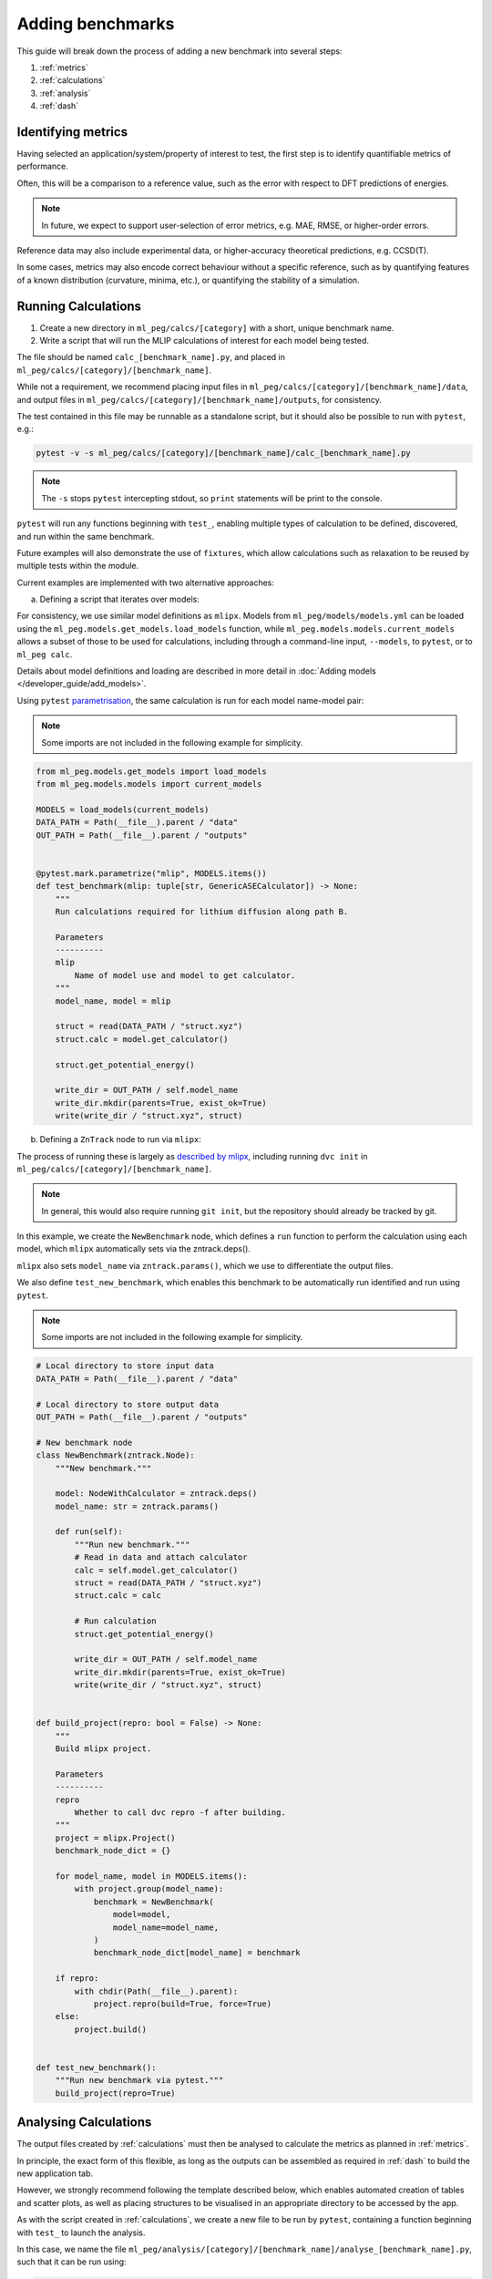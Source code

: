 =================
Adding benchmarks
=================

This guide will break down the process of adding a new benchmark into several steps:

1. :ref:`metrics`
2. :ref:`calculations`
3. :ref:`analysis`
4. :ref:`dash`

.. _metrics:

Identifying metrics
-------------------

Having selected an application/system/property of interest to test,
the first step is to identify quantifiable metrics of performance.

Often, this will be a comparison to a reference value, such as
the error with respect to DFT predictions of energies.

.. note::

    In future, we expect to support user-selection of error metrics,
    e.g. MAE, RMSE, or higher-order errors.


Reference data may also include experimental data, or higher-accuracy theoretical predictions,
e.g. CCSD(T).

In some cases, metrics may also encode correct behaviour without a specific reference,
such as by quantifying features of a known distribution (curvature, minima, etc.),
or quantifying the stability of a simulation.


.. _calculations:

Running Calculations
--------------------

1. Create a new directory in ``ml_peg/calcs/[category]`` with a short, unique benchmark name.

2. Write a script that will run the MLIP calculations of interest for each model being tested.

The file should be named ``calc_[benchmark_name].py``,
and placed in ``ml_peg/calcs/[category]/[benchmark_name]``.

While not a requirement, we recommend placing input files in
``ml_peg/calcs/[category]/[benchmark_name]/data``, and output files in
``ml_peg/calcs/[category]/[benchmark_name]/outputs``, for consistency.

The test contained in this file may be runnable as a standalone script,
but it should also be possible to run with ``pytest``, e.g.:

.. code-block:: bash

    pytest -v -s ml_peg/calcs/[category]/[benchmark_name]/calc_[benchmark_name].py


.. note::

    The ``-s`` stops ``pytest`` intercepting stdout, so ``print`` statements will
    be print to the console.


``pytest`` will run any functions beginning with ``test_``, enabling multiple types
of calculation to be defined, discovered, and run within the same benchmark.

Future examples will also demonstrate the use of ``fixtures``, which allow calculations such as
relaxation to be reused by multiple tests within the module.

Current examples are implemented with two alternative approaches:

a. Defining a script that iterates over models:

For consistency, we use similar model definitions as ``mlipx``. Models from
``ml_peg/models/models.yml`` can be loaded using the
``ml_peg.models.get_models.load_models`` function, while
``ml_peg.models.models.current_models`` allows a subset of those to be used for
calculations, including through a command-line input, ``--models``, to ``pytest``, or
to ``ml_peg calc``.

Details about model definitions and loading are described in more detail in
:doc:`Adding models </developer_guide/add_models>`.

Using ``pytest`` `parametrisation <https://docs.pytest.org/en/stable/example/parametrize.html>`_,
the same calculation is run for each model name-model pair:

.. note::

    Some imports are not included in the following example for simplicity.


.. code-block:: python3

    from ml_peg.models.get_models import load_models
    from ml_peg.models.models import current_models

    MODELS = load_models(current_models)
    DATA_PATH = Path(__file__).parent / "data"
    OUT_PATH = Path(__file__).parent / "outputs"


    @pytest.mark.parametrize("mlip", MODELS.items())
    def test_benchmark(mlip: tuple[str, GenericASECalculator]) -> None:
        """
        Run calculations required for lithium diffusion along path B.

        Parameters
        ----------
        mlip
            Name of model use and model to get calculator.
        """
        model_name, model = mlip

        struct = read(DATA_PATH / "struct.xyz")
        struct.calc = model.get_calculator()

        struct.get_potential_energy()

        write_dir = OUT_PATH / self.model_name
        write_dir.mkdir(parents=True, exist_ok=True)
        write(write_dir / "struct.xyz", struct)



b. Defining a ``ZnTrack`` node to run via ``mlipx``:

The process of running these is largely as
`described by mlipx <https://mlipx.readthedocs.io/en/latest/quickstart/cli.html>`_,
including running ``dvc init`` in ``ml_peg/calcs/[category]/[benchmark_name]``.

.. note::

    In general, this would also require running ``git init``,
    but the repository should already be tracked by git.


In this example, we create the ``NewBenchmark`` node,
which defines a ``run`` function to perform the calculation using each model,
which ``mlipx`` automatically sets via the zntrack.deps().

``mlipx`` also sets ``model_name`` via ``zntrack.params()``, which
we use to differentiate the output files.

We also define ``test_new_benchmark``, which enables this benchmark to be automatically
run identified and run using ``pytest``.

.. note::

    Some imports are not included in the following example for simplicity.


.. code-block:: python3

    # Local directory to store input data
    DATA_PATH = Path(__file__).parent / "data"

    # Local directory to store output data
    OUT_PATH = Path(__file__).parent / "outputs"

    # New benchmark node
    class NewBenchmark(zntrack.Node):
        """New benchmark."""

        model: NodeWithCalculator = zntrack.deps()
        model_name: str = zntrack.params()

        def run(self):
            """Run new benchmark."""
            # Read in data and attach calculator
            calc = self.model.get_calculator()
            struct = read(DATA_PATH / "struct.xyz")
            struct.calc = calc

            # Run calculation
            struct.get_potential_energy()

            write_dir = OUT_PATH / self.model_name
            write_dir.mkdir(parents=True, exist_ok=True)
            write(write_dir / "struct.xyz", struct)


    def build_project(repro: bool = False) -> None:
        """
        Build mlipx project.

        Parameters
        ----------
        repro
            Whether to call dvc repro -f after building.
        """
        project = mlipx.Project()
        benchmark_node_dict = {}

        for model_name, model in MODELS.items():
            with project.group(model_name):
                benchmark = NewBenchmark(
                    model=model,
                    model_name=model_name,
                )
                benchmark_node_dict[model_name] = benchmark

        if repro:
            with chdir(Path(__file__).parent):
                project.repro(build=True, force=True)
        else:
            project.build()


    def test_new_benchmark():
        """Run new benchmark via pytest."""
        build_project(repro=True)


.. _analysis:

Analysing Calculations
----------------------

The output files created by :ref:`calculations` must then be analysed to calculate the metrics
as planned in :ref:`metrics`.

In principle, the exact form of this flexible, as long as the outputs can be assembled as required
in :ref:`dash` to build the new application tab.

However, we strongly recommend following the template described below, which enables automated
creation of tables and scatter plots, as well as placing structures to be visualised in an appropriate
directory to be accessed by the app.

As with the script created in :ref:`calculations`, we create a new file to be run by ``pytest``,
containing a function beginning with ``test_`` to launch the analysis.

In this case, we name the file
``ml_peg/analysis/[category]/[benchmark_name]/analyse_[benchmark_name].py``,
such that it can be run using:

.. code-block:: bash

    pytest -v -s ml_peg/analysis/[category]/[benchmark_name]/analyse_[benchmark_name].py


In order to automatically generate the components for our application, we will make use
of decorators, such as ``@build_table`` and ``@plot_parity``, which use the value
returned by the function, in combination with any parameters set for the decorator.
This therefore requires the values returned by decorated functions to be of a
particular form.

For ``@build_table``, the value returned should be of the form:

.. code-block:: python3

    {
        "metric_1": {"model_1": value_1, "model_2": value_2, ...},
        "metric_2": {"model_1": value_3, "model_2": value_4, ...},
        ...
    }

This will generate a table with columns for each metric, as well as "MLIP", "Score",
and "Rank" columns. Tooltips for each column header can also be set by the decorator,
as well as the location to save the JSON file to be loaded when building the app,
which typically would be placed in ``ml_peg/app/data/[category]/[benchmark_name]``.

Every benchmark should have at least one of these tables, which includes
the score for each metric, and allowing the table to calculate an overall score for the
benchmark, and so often this decorated function is called as a fixture by the ``test_``
function.

Benchmarks may also include other tables, which can be built similarly, although
currently the scores from these cannot be straightforwardly combined into an overall
table.

For ``@plot_parity``, the value returned should be of the form:

.. code-block:: python3

    {
        "ref": ref_values_list,
        "model_1": model_1_values_list,
        "model_2": model_2_values_list,
        ...
    }


This will generate a scatter plot of reference value against model value for each model,
as well as a dashed line representing ``y=x``. Additional options can be set to specify
the plot title, axes labels, and hover data.

Hover data will always include x and y values, but additional labels for each point are set
via a dictionary of label names and lists of labels (corresponding to the same data points as
``ref_values_list`` etc.):

.. code-block:: python3

    {
        "label_1": label_1_list,
        "label_2": label_2_list,
        ...
    }


Typically, functions like this that generate plots would also be fixtures that are passed to
another function, which performs the aggregation needed to then pass the metric's value
to the function that generates the table for all metrics.

Further decorators will be added as required for common figures, including bar charts,
and non-parity scatter plots.

While not essential, we can also make use of the ``@pytest.fixture`` decorator,
which allows the value returned by a function to be used directly as a parameter
for other functions.

If your benchmark contains structures to be visualised, or images to be loaded, these
should be saved to ``ml_peg/app/data/[category]/[benchmark_name]``, as they must
be added as ``assets`` to be loaded into the app.

Absolute paths to ``ml_peg/app`` and ``ml_peg/calcs`` can be imported for
convenience.

Similarly to running calculations, we use imports from ``ml_peg.models`` to get the
model names that analysis will be run for. By default, this means all model names
defined in ``ml_peg/models/models.yml`` will be used, but when using ``pytest`` or our
CLI (``ml_peg analyse``), a subset can be used using the ``--models`` option.

.. note::

    Some imports are not included in the following example for simplicity.


.. code-block:: python3

    from ml_peg.analysis.utils.decorators import build_table, plot_parity
    from ml_peg.analysis.utils.utils import mae
    from ml_peg.app import APP_ROOT
    from ml_peg.calcs import CALCS_ROOT
    from ml_peg.models.get_models import get_model_names
    from ml_peg.models.models import current_models

    MODELS = get_model_names(current_models)
    CALC_PATH = CALCS_ROOT / [category] / [benchmark_name] / "outputs"
    OUT_PATH = APP_ROOT / "data" / [category] / [benchmark_name]

    REF_VALUES = {"path_b": 0.27, "path_c": 2.5}

    def labels() -> list:
        """
        Get list of labels.

        Returns
        -------
        list
            List of all energy labels.
        """
        structs = read(CALC_PATH / "structs.xyz", index=":")
        return [struct.info["label"] for struct in structs]


    @pytest.fixture
    @plot_parity(
        filename=OUT_PATH / "figure_energies.json",
        title="Relative energies",
        x_label="Predicted energy / eV",
        y_label="Reference energy / eV",
        hoverdata={
            "Labels": labels(),
        },
    )
    def energies() -> dict[str, list]:
        """
        Get energies for all structures.

        Returns
        -------
        dict[str, list]
            Dictionary of all reference and predicted relative energies.
        """
        results = {"ref": []} | {mlip: [] for mlip in MODELS}
        ref_stored = False
        for model_name in MODELS:
            structs = read(CALC_PATH / model_name / "structs.xyz", index=":")

            results[model_name] = [struct.get_potential_energy() for struct in structs]

            if not ref_stored:
                results["ref"] [struct.info["ref_energy"] for struct in structs]

                # Write structures for app
                structs_dir = OUT_PATH / model_name
                structs_dir.mkdir(parents=True, exist_ok=True)
                write(structs_dir / "structs.xyz", structs)
            ref_stored = True

        return results


    @pytest.fixture
    def metric_1(energies: dict[str, list]) -> dict[str, float]:
        """
        Get metric 1.

        Parameters
        ----------
        energies
            Reference and predicted energies for all structures.

        Returns
        -------
        dict[str, float]
            Dictionary of metric 1 values for each model.
        """
        results = {}
        for model_name in MODELS:
            results[model_name] = mae(energies["ref"], energies[model_name])

        return results


    @pytest.fixture
    def metric_2() -> dict[str, float]:
        """
        Get metric 2.

        Returns
        -------
        dict[str, float]
            Dictionary of metric 2 values for each model.
        """
        results = {}
        for model_name in MODELS:
            structs = read(CALC_PATH / model_name / "structs.xyz", index=":")
            results[model_name] = mae(
                pred_properties, [struct.info["property"] for struct in structs]
            )

        return results


    @pytest.fixture
    @build_table(
        filename=OUT_PATH / "new_benchmark_metrics_table.json",
        metric_tooltips={
            "Model": "Name of the model",
            "Metric 1": "Description for metric 1 (units)",
            "Metric 2": "Description for metric 2 (units)",
        },
    )
    def metrics(
        metric_1: dict[str, float], metric_2: dict[str, float]
    ) -> dict[str, dict]:
        """
        Get all new benchmark metrics.

        Parameters
        ----------
        metric_1
            Metric 1 value for all models.
        metric_2
            Metric 2 value for all models.

        Returns
        -------
        dict[str, dict]
            Metric names and values for all models.
        """
        return {
            "Metric 1": metric_1,
            "Metric 2": metric_2,
        }


    def test_new_benchmark(metrics: dict[str, dict]) -> None:
        """
        Run new benchmark analysis.

        Parameters
        ----------
        metrics
            All new benchmark metric names and dictionary of values for each model.
        """
        return


.. _dash:

Build Dash components
---------------------

Any tables and figures to be added to the app should have been created and saved by
running the test defined in :ref:`analysis`.

The final step is to assemble these, by defining a ``layout``, and set up any required
interactivity, by defining ``callback`` functions, for the Dash application.

Building those components and their interactivity should become increasingly automated,
but less standard plots/interactions will need setting up.

For now, please contact us to help with this process.
